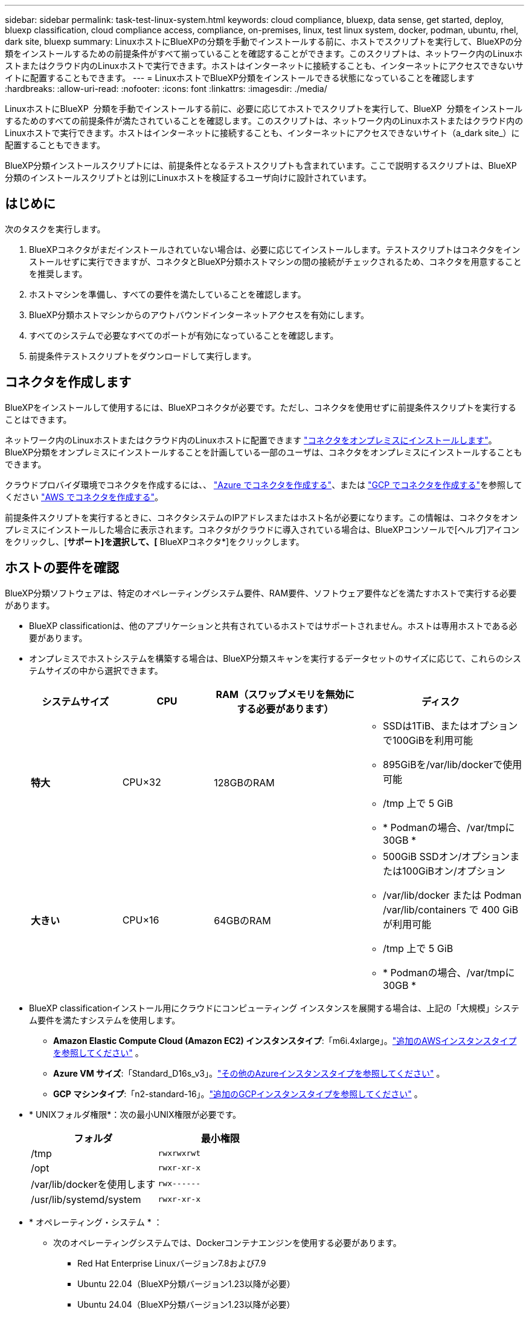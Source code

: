 ---
sidebar: sidebar 
permalink: task-test-linux-system.html 
keywords: cloud compliance, bluexp, data sense, get started, deploy, bluexp classification, cloud compliance access, compliance, on-premises, linux, test linux system, docker, podman, ubuntu, rhel, dark site, bluexp 
summary: LinuxホストにBlueXPの分類を手動でインストールする前に、ホストでスクリプトを実行して、BlueXPの分類をインストールするための前提条件がすべて揃っていることを確認することができます。このスクリプトは、ネットワーク内のLinuxホストまたはクラウド内のLinuxホストで実行できます。ホストはインターネットに接続することも、インターネットにアクセスできないサイトに配置することもできます。 
---
= LinuxホストでBlueXP分類をインストールできる状態になっていることを確認します
:hardbreaks:
:allow-uri-read: 
:nofooter: 
:icons: font
:linkattrs: 
:imagesdir: ./media/


[role="lead"]
LinuxホストにBlueXP  分類を手動でインストールする前に、必要に応じてホストでスクリプトを実行して、BlueXP  分類をインストールするためのすべての前提条件が満たされていることを確認します。このスクリプトは、ネットワーク内のLinuxホストまたはクラウド内のLinuxホストで実行できます。ホストはインターネットに接続することも、インターネットにアクセスできないサイト（a_dark site_）に配置することもできます。

BlueXP分類インストールスクリプトには、前提条件となるテストスクリプトも含まれています。ここで説明するスクリプトは、BlueXP分類のインストールスクリプトとは別にLinuxホストを検証するユーザ向けに設計されています。



== はじめに

次のタスクを実行します。

. BlueXPコネクタがまだインストールされていない場合は、必要に応じてインストールします。テストスクリプトはコネクタをインストールせずに実行できますが、コネクタとBlueXP分類ホストマシンの間の接続がチェックされるため、コネクタを用意することを推奨します。
. ホストマシンを準備し、すべての要件を満たしていることを確認します。
. BlueXP分類ホストマシンからのアウトバウンドインターネットアクセスを有効にします。
. すべてのシステムで必要なすべてのポートが有効になっていることを確認します。
. 前提条件テストスクリプトをダウンロードして実行します。




== コネクタを作成します

BlueXPをインストールして使用するには、BlueXPコネクタが必要です。ただし、コネクタを使用せずに前提条件スクリプトを実行することはできます。

ネットワーク内のLinuxホストまたはクラウド内のLinuxホストに配置できます https://docs.netapp.com/us-en/bluexp-setup-admin/task-quick-start-connector-on-prem.html["コネクタをオンプレミスにインストールします"^]。BlueXP分類をオンプレミスにインストールすることを計画している一部のユーザは、コネクタをオンプレミスにインストールすることもできます。

クラウドプロバイダ環境でコネクタを作成するには、、 https://docs.netapp.com/us-en/bluexp-setup-admin/task-quick-start-connector-azure.html["Azure でコネクタを作成する"^]、または https://docs.netapp.com/us-en/bluexp-setup-admin/task-quick-start-connector-google.html["GCP でコネクタを作成する"^]を参照してください https://docs.netapp.com/us-en/bluexp-setup-admin/task-quick-start-connector-aws.html["AWS でコネクタを作成する"^]。

前提条件スクリプトを実行するときに、コネクタシステムのIPアドレスまたはホスト名が必要になります。この情報は、コネクタをオンプレミスにインストールした場合に表示されます。コネクタがクラウドに導入されている場合は、BlueXPコンソールで[ヘルプ]アイコンをクリックし、[*サポート]を選択して、[* BlueXPコネクタ*]をクリックします。



== ホストの要件を確認

BlueXP分類ソフトウェアは、特定のオペレーティングシステム要件、RAM要件、ソフトウェア要件などを満たすホストで実行する必要があります。

* BlueXP classificationは、他のアプリケーションと共有されているホストではサポートされません。ホストは専用ホストである必要があります。
* オンプレミスでホストシステムを構築する場合は、BlueXP分類スキャンを実行するデータセットのサイズに応じて、これらのシステムサイズの中から選択できます。
+
[cols="17,17,27,31"]
|===
| システムサイズ | CPU | RAM（スワップメモリを無効にする必要があります） | ディスク 


| *特大* | CPU×32 | 128GBのRAM  a| 
** SSDは1TiB、またはオプションで100GiBを利用可能
** 895GiBを/var/lib/dockerで使用可能
** /tmp 上で 5 GiB
** * Podmanの場合、/var/tmpに30GB *




| *大きい* | CPU×16 | 64GBのRAM  a| 
** 500GiB SSDオン/オプションまたは100GiBオン/オプション
** /var/lib/docker または Podman /var/lib/containers で 400 GiB が利用可能
** /tmp 上で 5 GiB
** * Podmanの場合、/var/tmpに30GB *


|===
* BlueXP classificationインストール用にクラウドにコンピューティング インスタンスを展開する場合は、上記の「大規模」システム要件を満たすシステムを使用します。
+
** *Amazon Elastic Compute Cloud (Amazon EC2) インスタンスタイプ*:「m6i.4xlarge」。link:reference-instance-types.html#aws-instance-types["追加のAWSインスタンスタイプを参照してください"^] 。
** *Azure VM サイズ*:「Standard_D16s_v3」。link:reference-instance-types.html#azure-instance-types["その他のAzureインスタンスタイプを参照してください"^] 。
** *GCP マシンタイプ*:「n2-standard-16」。link:reference-instance-types.html#gcp-instance-types["追加のGCPインスタンスタイプを参照してください"^] 。


* * UNIXフォルダ権限*：次の最小UNIX権限が必要です。
+
[cols="25,25"]
|===
| フォルダ | 最小権限 


| /tmp | `rwxrwxrwt` 


| /opt | `rwxr-xr-x` 


| /var/lib/dockerを使用します | `rwx------` 


| /usr/lib/systemd/system | `rwxr-xr-x` 
|===
* * オペレーティング・システム * ：
+
** 次のオペレーティングシステムでは、Dockerコンテナエンジンを使用する必要があります。
+
*** Red Hat Enterprise Linuxバージョン7.8および7.9
*** Ubuntu 22.04（BlueXP分類バージョン1.23以降が必要）
*** Ubuntu 24.04（BlueXP分類バージョン1.23以降が必要）


** 次のオペレーティングシステムでは、Podmanコンテナエンジンを使用する必要があります。また、BlueXP分類バージョン1.30以降が必要です。
+
*** Red Hat Enterprise Linux バージョン 8.8、8.10、9.0、9.1、9.2、9.3、9.4、9.5、および 9.6。


** ホスト システムで Advanced Vector Extensions (AVX2) を有効にする必要があります。


* * Red Hat Subscription Management *：ホストはRed Hat Subscription Managementに登録されている必要があります。登録されていない場合、システムはインストール時に必要なサードパーティ製ソフトウェアを更新するためのリポジトリにアクセスできません。
* *その他のソフトウェア*：BlueXP分類をインストールする前に、次のソフトウェアをホストにインストールする必要があります。
+
** 使用しているOSに応じて、次のいずれかのコンテナエンジンをインストールする必要があります。
+
*** Docker Engineバージョン19.3.1以降。 https://docs.docker.com/engine/install/["インストール手順を確認します"^]です。
*** Podmanバージョン4以降。Podmanをインストールするには、と入力し (`sudo yum install podman netavark -y`ます）。






* Pythonバージョン3.6以降。 https://www.python.org/downloads/["インストール手順を確認します"^]です。
+
** *NTP に関する考慮事項*: NetApp、Network Time Protocol (NTP) サービスを使用するようにBlueXP classificationを構成することを推奨しています。  BlueXP classificationシステムとコネクタの間で時間を同期する必要があります。




* * firewalldの考慮事項*：を使用する場合は `firewalld`、BlueXP  分類をインストールする前に有効にすることをお勧めします。次のコマンドを実行して、BlueXP  分類と互換性があるようにを設定し `firewalld`ます。
+
....
firewall-cmd --permanent --add-service=http
firewall-cmd --permanent --add-service=https
firewall-cmd --permanent --add-port=80/tcp
firewall-cmd --permanent --add-port=8080/tcp
firewall-cmd --permanent --add-port=443/tcp
firewall-cmd --reload
....
+
BlueXP分類ホストを（分散モデルで）スキャナノードとして使用する場合は、この時点でプライマリシステムに次のルールを追加します。

+
....
firewall-cmd --permanent --add-port=2377/tcp
firewall-cmd --permanent --add-port=7946/udp
firewall-cmd --permanent --add-port=7946/tcp
firewall-cmd --permanent --add-port=4789/udp
....
+
設定を有効または更新するたびに、DockerまたはPodmanを再起動する必要があります `firewalld`。





== BlueXPの分類からアウトバウンドのインターネットアクセスを有効にします

BlueXPの分類にはアウトバウンドのインターネットアクセスが必要です。仮想ネットワークまたは物理ネットワークでインターネットアクセスにプロキシサーバを使用している場合は、次のエンドポイントに接続するためのアウトバウンドのインターネットアクセスがBlueXP分類インスタンスにあることを確認してください。


TIP: このセクションは、インターネットに接続されていないサイトにインストールされているホストシステムには必要ありません。

[cols="43,57"]
|===
| エンドポイント | 目的 


| \ https://api.bluexp.netapp.com | ネットアップアカウントを含むBlueXPサービスとの通信 


| \https:// NetApp -cloud-account.auth0.com \https://auth0.com | BlueXP Webサイトとの通信により、ユーザ認証を一元化。 


| \ https://support.compliance.api BlueXP . NetApp . com /\https://hub.docker.com \https://auth.docker.io \https://registry-1.docker.io \https://index.docker.io/ \https://dseasb33srnrn.cloudfront.net/ \https://production.cloudflare.docker.com/ | ソフトウェアイメージ、マニフェスト、テンプレートへのアクセス、およびログとメトリックの送信を提供します。 


| \ https://support.compliance.api BlueXP . NetApp . com/ | ネットアップが監査レコードからデータをストリーミングできるようにします。 


| https://github.com/docker https://download.docker.com | Dockerのインストールに必要なパッケージを提供します。 


| \http://packages.ubuntu.com/ \http://archive.ubuntu.com | Ubuntuのインストールに必要なパッケージを提供します。 
|===


== 必要なすべてのポートが有効になっていることを確認します

コネクタ、BlueXP分類、Active Directory、データソースの間の通信に必要なすべてのポートが開いていることを確認する必要があります。

[cols="25,25,50"]
|===
| 接続タイプ | ポート | 製品説明 


| コネクタ<> BlueXPの分類 | 8080（TCP）、443（TCP）、および80。9000 | コネクタのファイアウォールルールまたはルーティングルールで、ポート443を介したBlueXP分類インスタンスとの間のインバウンドおよびアウトバウンドトラフィックを許可する必要があります。ポート8080が開いていることを確認し、BlueXPでインストールの進行状況を確認します。Linuxホストでファイアウォールが使用されている場合は、Ubuntuサーバ内の内部プロセスにポート9000が必要です。 


| Connector <> ONTAP cluster（NAS） | 443（TCP）  a| 
BlueXPはHTTPSを使用してONTAP クラスタを検出しましたカスタムファイアウォールポリシーを使用する場合は、コネクタホストでポート443経由のアウトバウンドHTTPSアクセスを許可する必要があります。コネクタがクラウド内にある場合、すべてのアウトバウンド通信は、事前定義されたファイアウォールまたはルーティングルールによって許可されます。

|===


== BlueXPの分類の前提条件スクリプトを実行します

BlueXPの分類の前提条件スクリプトを実行するには、次の手順を実行します。

https://youtu.be/5ONowfPWkFs?si=QLGUw8mqPrz9qs4B["こちらのビデオをご覧ください"^]前提条件スクリプトの実行方法と結果の解釈方法を確認します。

.開始する前に
* Linuxシステムがを満たしていることを確認します<<ホストの要件を確認,ホストの要件>>。
* システムに前提条件となる2つのソフトウェアパッケージ（Docker EngineまたはPodman、およびPython 3）がインストールされていることを確認します。
* Linux システムに対する root 権限があることを確認してください。


.手順
. からBlueXP  classification Prerequisitesスクリプトをダウンロードします https://mysupport.netapp.com/site/products/all/details/cloud-data-sense/downloads-tab/["NetAppサポートサイト"^]。選択するファイルの名前は* standalone-pre-requisite-tester-tester*<version> です。
. 使用するLinuxホストにファイルをコピーします（またはその他の方法を使用 `scp`）。
. スクリプトを実行する権限を割り当てます。
+
[source, cli]
----
chmod +x standalone-pre-requisite-tester-v1.25.0
----
. 次のコマンドを使用してスクリプトを実行します。
+
[source, cli]
----
 ./standalone-pre-requisite-tester-v1.25.0 <--darksite>
----
+
インターネットにアクセスできないホストでスクリプトを実行する場合にのみ、「--darksite」オプションを追加します。ホストがインターネットに接続されていない場合、一部の前提条件テストがスキップされます。

. BlueXP分類ホストマシンのIPアドレスの入力を求められます。
+
** IPアドレスまたはホスト名を入力します。


. BlueXP Connectorがインストールされているかどうかを確認するメッセージが表示されます。
+
** コネクタが取り付けられていない場合は、「* N *」と入力します。
** コネクタが取り付けられている場合は、「* Y *」と入力します。をクリックし、テストスクリプトで接続をテストできるように、BlueXPコネクタのIPアドレスまたはホスト名を入力します。


. このスクリプトでは、システムに対してさまざまなテストが実行され、処理が進むにつれて結果が表示されます。終了すると、セッションのログがディレクトリ内の `/opt/netapp/install_logs`という名前のファイルに書き込まれ `prerequisites-test-<timestamp>.log`ます。


.結果
すべての前提条件テストが正常に実行されたら、準備ができたらBlueXP分類をホストにインストールできます。

問題が検出された場合は、「推奨」または「必須」に分類され、修正が必要です。通常、推奨される問題は、BlueXPの分類のスキャンとカテゴリ化のタスクの実行に時間がかかる原因となる項目です。これらの項目は修正する必要はありませんが、対処する必要があります。

「必須」の問題がある場合は、問題を修正してから、前提条件テストスクリプトを再度実行する必要があります。
